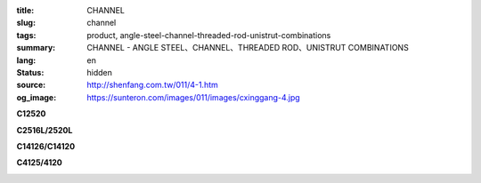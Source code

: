 :title: CHANNEL
:slug: channel
:tags: product, angle-steel-channel-threaded-rod-unistrut-combinations
:summary: CHANNEL - ANGLE STEEL、CHANNEL、THREADED ROD、UNISTRUT COMBINATIONS
:lang: en
:status: hidden
:source: http://shenfang.com.tw/011/4-1.htm
:og_image: https://sunteron.com/images/011/images/cxinggang-4.jpg


.. image:: {filename}/images/011/images/cxinggang-4.jpg
   :name: http://shenfang.com.tw/011/images/C型鋼-4.JPG
   :alt: product
   :class: img-fluid

.. raw:: html

  <div class="container-fluid">
    <div class="row">
      <div class="col-md-4">

**C12520**

.. image:: {filename}/images/011/images/cxinggang-1-1.jpg
   :name: http://shenfang.com.tw/011/images/C型鋼-1-1.JPG
   :alt: product
   :class: img-fluid

.. raw:: html

      </div>
      <div class="col-md-4">

**C2516L/2520L**

.. image:: {filename}/images/011/images/cxinggang-2-1.jpg
   :name: http://shenfang.com.tw/011/images/C型鋼-2-1.JPG
   :alt: product
   :class: img-fluid

.. raw:: html

      </div>
      <div class="col-md-4">

.. image:: {filename}/images/011/images/cxinggang-3-1.jpg
   :name: http://shenfang.com.tw/011/images/C型鋼-3-1.JPG
   :alt: product
   :class: img-fluid

.. raw:: html

      </div>
    </div>
  </div>

.. raw:: html

  <div class="container-fluid">
    <div class="row">
      <div class="col-md-4">

**C14126/C14120**

.. image:: {filename}/images/011/images/cxinggang-4-1.jpg
   :name: http://shenfang.com.tw/011/images/C型鋼-4-1.JPG
   :alt: product
   :class: img-fluid

.. raw:: html

      </div>
      <div class="col-md-4">

**C4125/4120**

.. image:: {filename}/images/011/images/cxinggang-5-1.jpg
   :name: http://shenfang.com.tw/011/images/C型鋼-5-1.JPG
   :alt: product
   :class: img-fluid

.. raw:: html

      </div>
      <div class="col-md-4">

.. image:: {filename}/images/011/images/cxinggang-6.jpg
   :name: http://shenfang.com.tw/011/images/C型鋼-6.jpg
   :alt: product
   :class: img-fluid

.. raw:: html

      </div>
    </div>
  </div>

.. raw:: html

  <table border="0" cellspacing="0" style="border-collapse: collapse" bordercolor="#111111" width="100%" cellpadding="0" id="AutoNumber14">
  <tbody><tr>
    <td width="100%">
    <table border="1" cellspacing="0" style="border-collapse: collapse" bordercolor="#111111" width="100%" cellpadding="0" id="AutoNumber15" height="1">
      <tbody><tr>
        <td width="6%" height="24" align="center" bgcolor="#FFCCCC">
        <p style="margin-top: 0; margin-bottom: 0">
        <font face="Arial" size="2">Cat.NO</font></p></td>
        <td width="12%" height="24" align="center" bgcolor="#FFCCCC">
        <p style="margin-top: 0; margin-bottom: 0">
        <font face="Arial" size="2">HIGHNESS</font></p></td>
        <td width="12%" height="24" align="center" bgcolor="#FFCCCC">
        <p style="margin-top: 0; margin-bottom: 0"><font size="2">
        <span style="font-family: Arial">WIDTH</span></font></p></td>
        <td width="9%" height="24" align="center" bgcolor="#FFCCCC">
        <p style="margin-top: 0; margin-bottom: 0">
        <font face="Arial" size="2">THICKNESS</font></p></td>
        <td width="12%" height="24" align="center" bgcolor="#FFCCCC">
        <p style="margin-top: 0; margin-bottom: 0"><font size="2" face="Arial">
        LENGTH</font></p></td>
        <td width="13%" height="24" align="center" bgcolor="#FFCCCC">
        <p style="margin-top: 0; margin-bottom: 0"><font face="Arial" size="2">
        Wt.kgs/m</font></p></td>
        <td width="11%" height="24" align="center" bgcolor="#FFCCCC">
        <p style="margin-top: 0; margin-bottom: 0">
        <font face="Arial" size="2">REMARKS</font></p></td>
      </tr>
      <tr>
        <td width="9%" height="15" align="center">
        <p style="margin-top: 0; margin-bottom: 0">C4126</p></td>
        <td width="12%" height="15" align="center">
        <p style="margin-top: 0; margin-bottom: 0">
        <font face="Arial" size="2">41m/m</font></p></td>
        <td width="12%" height="15" align="center">
        <p style="margin-top: 0; margin-bottom: 0"><font face="Arial" size="2">
        41m/m</font></p></td>
        <td width="9%" height="15" align="center">
        <p style="margin-top: 0; margin-bottom: 0"><font face="Arial" size="2">
        2.6m/m</font></p></td>
        <td width="12%" height="15" align="center">
        <p style="margin-top: 0; margin-bottom: 0"><font face="Arial" size="2">
        3M</font></p></td>
        <td width="13%" height="15" align="center">
        <p style="margin-top: 0; margin-bottom: 0"><font face="Arial" size="2">
        2.83kg/m</font></p></td>
        <td width="11%" height="15" align="center">
        <p style="margin-top: 0; margin-bottom: 0"></p></td>
      </tr>
      <tr>
        <td width="9%" height="12" align="center">
        <p style="margin-top: 0; margin-bottom: 0">C4120</p></td>
        <td width="12%" height="12" align="center">
        <p style="margin-top: 0; margin-bottom: 0">
        <font face="Arial" size="2">41m/m</font></p></td>
        <td width="12%" height="12" align="center">
        <p style="margin-top: 0; margin-bottom: 0"><font face="Arial" size="2">
        41m/m</font></p></td>
        <td width="9%" height="12" align="center">
        <p style="margin-top: 0; margin-bottom: 0"><font face="Arial" size="2">
        2.0m/m</font></p></td>
        <td width="12%" height="12" align="center">
        <p style="margin-top: 0; margin-bottom: 0"><font face="Arial" size="2">
        3M</font></p></td>
        <td width="13%" height="12" align="center">
        <p style="margin-top: 0; margin-bottom: 0"><font face="Arial" size="2">
        2.15kg/m</font></p></td>
        <td width="11%" height="12" align="center">
        <p style="margin-top: 0; margin-bottom: 0"></p></td>
      </tr>
      <tr>
        <td width="9%" height="17" align="center" bgcolor="#FFCCCC">
        <p style="margin-top: 0; margin-bottom: 0">C2520L</p></td>
        <td width="12%" height="17" align="center" bgcolor="#FFCCCC">
        <p style="margin-top: 0; margin-bottom: 0">
        <font face="Arial" size="2">25m/m</font></p></td>
        <td width="12%" height="17" align="center" bgcolor="#FFCCCC">
        <p style="margin-top: 0; margin-bottom: 0">
        <font face="Arial" size="2">41m/m</font></p></td>
        <td width="9%" height="17" align="center" bgcolor="#FFCCCC">
        <p style="margin-top: 0; margin-bottom: 0">
        <font face="Arial" size="2">2.0m/m</font></p></td>
        <td width="12%" height="17" align="center" bgcolor="#FFCCCC">
        <p style="margin-top: 0; margin-bottom: 0">
        <font face="Arial" size="2">3M</font></p></td>
        <td width="13%" height="17" align="center" bgcolor="#FFCCCC">
        <p style="margin-top: 0; margin-bottom: 0">
        <font face="Arial" size="2">1.70kg/m</font></p></td>
        <td width="11%" height="17" align="center" bgcolor="#FFCCCC">
        <p style="margin-top: 0; margin-bottom: 0">　</p></td>
      </tr>
      <tr>
        <td width="9%" height="15" align="center" bgcolor="#FFCCCC">
        <p style="margin-top: 0; margin-bottom: 0">C2516L</p></td>
        <td width="12%" height="15" align="center" bgcolor="#FFCCCC">
        <p style="margin-top: 0; margin-bottom: 0">
        <font face="Arial" size="2">25m/m</font></p></td>
        <td width="12%" height="15" align="center" bgcolor="#FFCCCC">
        <p style="margin-top: 0; margin-bottom: 0">
        <font face="Arial" size="2">41m/m</font></p></td>
        <td width="9%" height="15" align="center" bgcolor="#FFCCCC">
        <p style="margin-top: 0; margin-bottom: 0">
        <font face="Arial" size="2">1.6m/m</font></p></td>
        <td width="12%" height="15" align="center" bgcolor="#FFCCCC">
        <p style="margin-top: 0; margin-bottom: 0">
        <font face="Arial" size="2">3M</font></p></td>
        <td width="13%" height="15" align="center" bgcolor="#FFCCCC">
        <p style="margin-top: 0; margin-bottom: 0">
        <font face="Arial" size="2">1.36kg/m</font></p></td>
        <td width="11%" height="15" align="center" bgcolor="#FFCCCC">
        <p style="margin-top: 0; margin-bottom: 0">　</p></td>
      </tr>
      <tr>
        <td width="9%" height="15" align="center" bgcolor="#FFCCCC">
        <p style="margin-top: 0; margin-bottom: 0">C2020L</p></td>
        <td width="12%" height="15" align="center" bgcolor="#FFCCCC">
        <p style="margin-top: 0; margin-bottom: 0">
        <font face="Arial" size="2">20m/m</font></p></td>
        <td width="12%" height="15" align="center" bgcolor="#FFCCCC">
        <p style="margin-top: 0; margin-bottom: 0">
        <font face="Arial" size="2">41m/m</font></p></td>
        <td width="9%" height="15" align="center" bgcolor="#FFCCCC">
        <p style="margin-top: 0; margin-bottom: 0">
        <font face="Arial" size="2">2.0m/m</font></p></td>
        <td width="12%" height="15" align="center" bgcolor="#FFCCCC">
        <p style="margin-top: 0; margin-bottom: 0">
        <font face="Arial" size="2">3M</font></p></td>
        <td width="13%" height="15" align="center" bgcolor="#FFCCCC">
        <p style="margin-top: 0; margin-bottom: 0">
        <font face="Arial" size="2">1.65kg/m</font></p></td>
        <td width="11%" height="15" align="center" bgcolor="#FFCCCC">
        <p style="margin-top: 0; margin-bottom: 0">　</p></td>
      </tr>
      <tr>
        <td width="9%" height="10" align="center">
        <p style="margin-top: 0; margin-bottom: 0">C14126</p></td>
        <td width="12%" height="10" align="center">
        <p style="margin-top: 0; margin-bottom: 0">
        <font face="Arial" size="2">41m/m</font></p></td>
        <td width="12%" height="10" align="center">
        <p style="margin-top: 0; margin-bottom: 0"><font face="Arial" size="2">
        41m/m</font></p></td>
        <td width="9%" height="10" align="center">
        <p style="margin-top: 0; margin-bottom: 0"><font face="Arial" size="2">
        2.6m/m</font></p></td>
        <td width="12%" height="10" align="center">
        <p style="margin-top: 0; margin-bottom: 0"><font face="Arial" size="2">
        3M</font></p></td>
        <td width="13%" height="10" align="center">
        <p style="margin-top: 0; margin-bottom: 0"><font face="Arial" size="2">
        5.70kg/m</font></p></td>
        <td width="11%" height="8" align="center">
        <p style="margin-top: 0; margin-bottom: 0"></p></td>
      </tr>
      <tr>
        <td width="9%" height="12" align="center">
        <p style="margin-top: 0; margin-bottom: 0">C14120</p></td>
        <td width="12%" height="12" align="center">
        <p style="margin-top: 0; margin-bottom: 0">
        <font face="Arial" size="2">41m/m</font></p></td>
        <td width="12%" height="12" align="center">
        <p style="margin-top: 0; margin-bottom: 0">
        <font face="Arial" size="2">41m/m</font></p></td>
        <td width="9%" height="12" align="center">
        <p style="margin-top: 0; margin-bottom: 0">
        <font face="Arial" size="2">2.0m/m</font></p></td>
        <td width="12%" height="12" align="center">
        <p style="margin-top: 0; margin-bottom: 0">
        <font face="Arial" size="2">3M</font></p></td>
        <td width="13%" height="12" align="center">
        <p style="margin-top: 0; margin-bottom: 0">
        <font face="Arial" size="2">4.50kg/m</font></p></td>
        <td width="11%" height="10" align="center">
        <p style="margin-top: 0; margin-bottom: 0"></p></td>
      </tr>
      <tr>
        <td width="9%" height="8" align="center">
        <p style="margin-top: 0; margin-bottom: 0">C12520</p></td>
        <td width="12%" height="8" align="center">
        <p style="margin-top: 0; margin-bottom: 0">
        <font face="Arial" size="2">25m/m</font></p></td>
        <td width="12%" height="8" align="center">
        <p style="margin-top: 0; margin-bottom: 0"><font face="Arial" size="2">
        41m/m</font></p></td>
        <td width="9%" height="8" align="center">
        <p style="margin-top: 0; margin-bottom: 0"><font face="Arial" size="2">
        2.0m/m</font></p></td>
        <td width="12%" height="8" align="center">
        <p style="margin-top: 0; margin-bottom: 0"><font face="Arial" size="2">
        3M</font></p></td>
        <td width="13%" height="8" align="center">
        <p style="margin-top: 0; margin-bottom: 0"><font face="Arial" size="2">
        3.50kg/m</font></p></td>
        <td width="11%" height="6" align="center">
        <p style="margin-top: 0; margin-bottom: 0"></p></td>
      </tr>
      <tr>
        <td width="9%" height="13" bgcolor="#FFCCCC" align="center">
        <p style="margin-top: 0; margin-bottom: 0">C4126S</p></td>
        <td width="12%" height="13" bgcolor="#FFCCCC" align="center">
        <p style="margin-top: 0; margin-bottom: 0">
        <font face="Arial" size="2">25m/m</font></p></td>
        <td width="12%" height="13" bgcolor="#FFCCCC" align="center">
        <p style="margin-top: 0; margin-bottom: 0">
        <font face="Arial" size="2">41m/m</font></p></td>
        <td width="9%" height="13" bgcolor="#FFCCCC" align="center">
        <p style="margin-top: 0; margin-bottom: 0">
        <font face="Arial" size="2">2.6m/m</font></p></td>
        <td width="12%" height="13" bgcolor="#FFCCCC" align="center">
        <p style="margin-top: 0; margin-bottom: 0">
        <font face="Arial" size="2">3M</font></p></td>
        <td width="13%" height="13" bgcolor="#FFCCCC" align="center">
        <p style="margin-top: 0; margin-bottom: 0">
        <font face="Arial" size="2">2.83kg/m</font></p></td>
        <td width="11%" height="42" bgcolor="#FFCCCC" align="center" rowspan="3">
        <p style="margin-top: 0; margin-bottom: 0"><font size="2" face="Arial">
        304 S.S</font></p>
        <p style="margin-top: 0; margin-bottom: 0"><font size="2" face="Arial">
        STAINLESS STEEL</font></p></td>
      </tr>
      <tr>
        <td width="9%" height="13" bgcolor="#FFCCCC" align="center">
        <p style="margin-top: 0; margin-bottom: 0">C4120S</p></td>
        <td width="12%" height="13" bgcolor="#FFCCCC" align="center">
        <p style="margin-top: 0; margin-bottom: 0">
        <font face="Arial" size="2">25m/m</font></p></td>
        <td width="12%" height="13" bgcolor="#FFCCCC" align="center">
        <p style="margin-top: 0; margin-bottom: 0">
        <font face="Arial" size="2">41m/m</font></p></td>
        <td width="9%" height="13" bgcolor="#FFCCCC" align="center">
        <p style="margin-top: 0; margin-bottom: 0">
        <font face="Arial" size="2">2.0m/m</font></p></td>
        <td width="12%" height="13" bgcolor="#FFCCCC" align="center">
        <p style="margin-top: 0; margin-bottom: 0">
        <font face="Arial" size="2">3M</font></p></td>
        <td width="13%" height="13" bgcolor="#FFCCCC" align="center">
        <p style="margin-top: 0; margin-bottom: 0">
        <font face="Arial" size="2">2.15kg/m</font></p></td>
      </tr>
      <tr>
        <td width="9%" height="16" bgcolor="#FFCCCC" align="center">
        <p style="margin-top: 0; margin-bottom: 0">C4116S</p></td>
        <td width="12%" height="16" bgcolor="#FFCCCC" align="center">
        <p style="margin-top: 0; margin-bottom: 0">
        <font face="Arial" size="2">25m/m</font></p></td>
        <td width="12%" height="16" bgcolor="#FFCCCC" align="center">
        <p style="margin-top: 0; margin-bottom: 0">
        <font face="Arial" size="2">41m/m</font></p></td>
        <td width="9%" height="16" bgcolor="#FFCCCC" align="center">
        <p style="margin-top: 0; margin-bottom: 0">
        <font face="Arial" size="2">1.6m/m</font></p></td>
        <td width="12%" height="16" bgcolor="#FFCCCC" align="center">
        <p style="margin-top: 0; margin-bottom: 0">
        <font face="Arial" size="2">3M</font></p></td>
        <td width="13%" height="16" bgcolor="#FFCCCC" align="center">
        <p style="margin-top: 0; margin-bottom: 0">
        <font face="Arial" size="2">1.62kg/m</font></p></td>
      </tr>
      <tr>
        <td width="9%" height="7" align="center">
        <p style="margin-top: 0; margin-bottom: 0">C2520S</p></td>
        <td width="12%" height="7" align="center">
        <p style="margin-top: 0; margin-bottom: 0">
        <font face="Arial" size="2">25m/m</font></p></td>
        <td width="12%" height="7" align="center">
        <p style="margin-top: 0; margin-bottom: 0">
        <font face="Arial" size="2">41m/m</font></p></td>
        <td width="9%" height="7" align="center">
        <p style="margin-top: 0; margin-bottom: 0">
        <font face="Arial" size="2">2.0m/m</font></p></td>
        <td width="12%" height="7" align="center">
        <p style="margin-top: 0; margin-bottom: 0">
        <font face="Arial" size="2">3M</font></p></td>
        <td width="13%" height="7" align="center">
        <p style="margin-top: 0; margin-bottom: 0">
        <font face="Arial" size="2">1.70kg/m</font></p></td>
        <td width="11%" height="29" align="center" rowspan="3">
        <p style="margin-top: 0; margin-bottom: 0"><font size="2" face="Arial">
        304 S.S</font></p>
        <p style="margin-top: 0; margin-bottom: 0"><font size="2" face="Arial">
        STAINLESS STEEL</font></p></td>
      </tr>
      <tr>
        <td width="9%" height="12" align="center">
        <p style="margin-top: 0; margin-bottom: 0">C2515S</p></td>
        <td width="12%" height="12" align="center">
        <p style="margin-top: 0; margin-bottom: 0">
        <font face="Arial" size="2">25m/m</font></p></td>
        <td width="12%" height="12" align="center">
        <p style="margin-top: 0; margin-bottom: 0">
        <font face="Arial" size="2">41m/m</font></p></td>
        <td width="9%" height="12" align="center">
        <p style="margin-top: 0; margin-bottom: 0">
        <font face="Arial" size="2">1.5m/m</font></p></td>
        <td width="12%" height="12" align="center">
        <p style="margin-top: 0; margin-bottom: 0">
        <font face="Arial" size="2">3M</font></p></td>
        <td width="13%" height="12" align="center">
        <p style="margin-top: 0; margin-bottom: 0">
        <font face="Arial" size="2">1.30kg/m</font></p></td>
      </tr>
      <tr>
        <td width="9%" height="10" align="center">
        <p style="margin-top: 0; margin-bottom: 0">C2020S</p></td>
        <td width="12%" height="10" align="center">
        <p style="margin-top: 0; margin-bottom: 0">
        <font face="Arial" size="2">41m/m</font></p></td>
        <td width="12%" height="10" align="center">
        <p style="margin-top: 0; margin-bottom: 0">
        <font face="Arial" size="2">41m/m</font></p></td>
        <td width="9%" height="10" align="center">
        <p style="margin-top: 0; margin-bottom: 0">
        <font face="Arial" size="2">2.0m/m</font></p></td>
        <td width="12%" height="10" align="center">
        <p style="margin-top: 0; margin-bottom: 0">
        <font face="Arial" size="2">3M</font></p></td>
        <td width="13%" height="10" align="center">
        <p style="margin-top: 0; margin-bottom: 0">
        <font face="Arial" size="2">1.60kg/m</font></p></td>
      </tr>
      </tbody></table>
    </td>
  </tr>
  </tbody></table>
